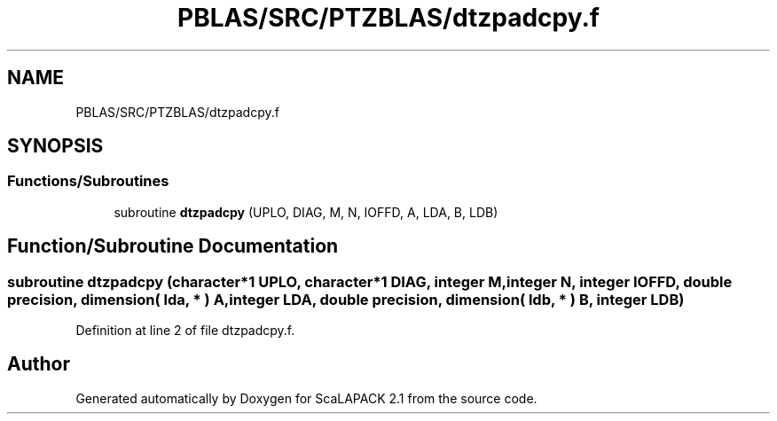 .TH "PBLAS/SRC/PTZBLAS/dtzpadcpy.f" 3 "Sat Nov 16 2019" "Version 2.1" "ScaLAPACK 2.1" \" -*- nroff -*-
.ad l
.nh
.SH NAME
PBLAS/SRC/PTZBLAS/dtzpadcpy.f
.SH SYNOPSIS
.br
.PP
.SS "Functions/Subroutines"

.in +1c
.ti -1c
.RI "subroutine \fBdtzpadcpy\fP (UPLO, DIAG, M, N, IOFFD, A, LDA, B, LDB)"
.br
.in -1c
.SH "Function/Subroutine Documentation"
.PP 
.SS "subroutine dtzpadcpy (character*1 UPLO, character*1 DIAG, integer M, integer N, integer IOFFD, double precision, dimension( lda, * ) A, integer LDA, double precision, dimension( ldb, * ) B, integer LDB)"

.PP
Definition at line 2 of file dtzpadcpy\&.f\&.
.SH "Author"
.PP 
Generated automatically by Doxygen for ScaLAPACK 2\&.1 from the source code\&.
